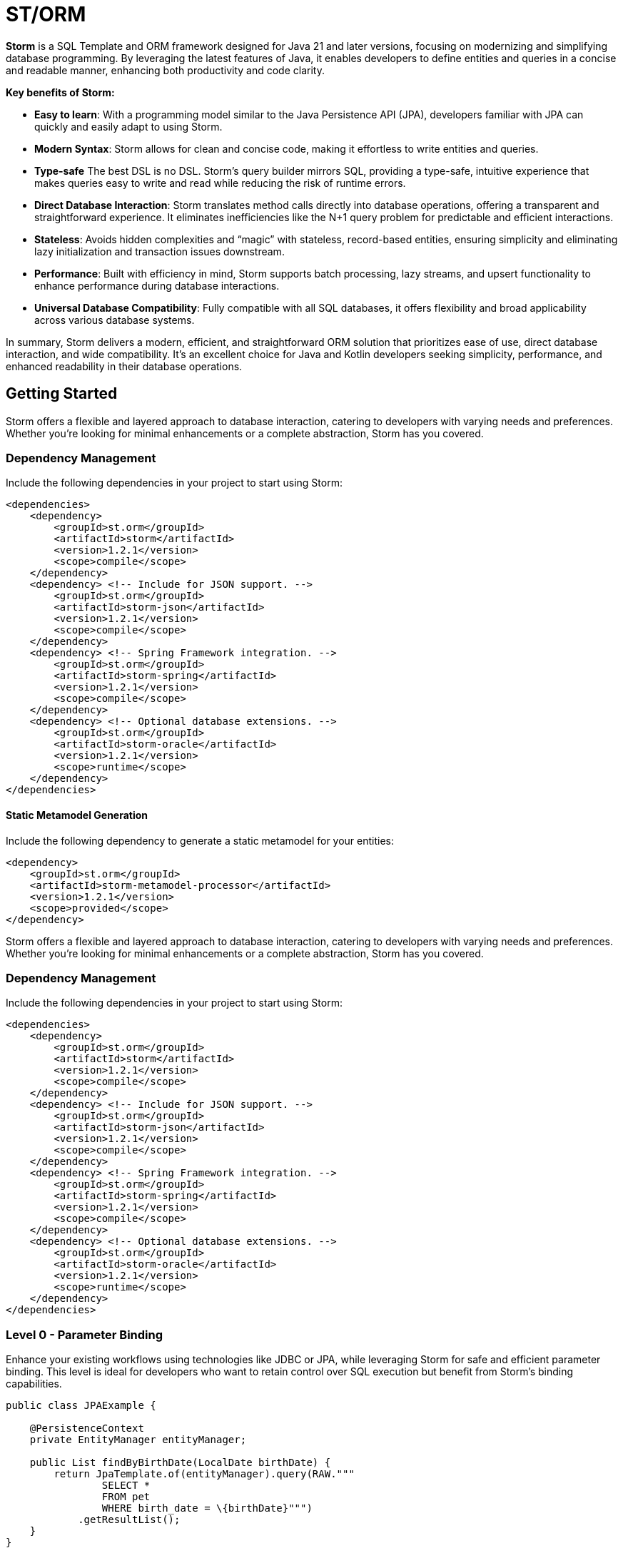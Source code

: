 = ST/ORM

*Storm* is a SQL Template and ORM framework designed for Java 21 and later versions, focusing on modernizing and simplifying database programming. By leveraging the latest features of Java, it enables developers to define entities and queries in a concise and readable manner, enhancing both productivity and code clarity.

*Key benefits of Storm:*

* *Easy to learn*: With a programming model similar to the Java Persistence API (JPA), developers familiar with JPA can quickly and easily adapt to using Storm.
* *Modern Syntax*: Storm allows for clean and concise code, making it effortless to write entities and queries.
* *Type-safe* The best DSL is no DSL. Storm’s query builder mirrors SQL, providing a type-safe, intuitive experience that makes queries easy to write and read while reducing the risk of runtime errors.
* *Direct Database Interaction*: Storm translates method calls directly into database operations, offering a transparent and straightforward experience. It eliminates inefficiencies like the N+1 query problem for predictable and efficient interactions.
* *Stateless*: Avoids hidden complexities and “magic” with stateless, record-based entities, ensuring simplicity and eliminating lazy initialization and transaction issues downstream.
* *Performance*: Built with efficiency in mind, Storm supports batch processing, lazy streams, and upsert functionality to enhance performance during database interactions.
* *Universal Database Compatibility*: Fully compatible with all SQL databases, it offers flexibility and broad applicability across various database systems.

In summary, Storm delivers a modern, efficient, and straightforward ORM solution that prioritizes ease of use, direct database interaction, and wide compatibility. It’s an excellent choice for Java and Kotlin developers seeking simplicity, performance, and enhanced readability in their database operations.

== Getting Started

Storm offers a flexible and layered approach to database interaction, catering to developers with varying needs and preferences. Whether you’re looking for minimal enhancements or a complete abstraction, Storm has you covered.

=== Dependency Management

Include the following dependencies in your project to start using Storm:

[source,xml,indent=0]
----
<dependencies>
    <dependency>
        <groupId>st.orm</groupId>
        <artifactId>storm</artifactId>
        <version>1.2.1</version>
        <scope>compile</scope>
    </dependency>
    <dependency> <!-- Include for JSON support. -->
        <groupId>st.orm</groupId>
        <artifactId>storm-json</artifactId>
        <version>1.2.1</version>
        <scope>compile</scope>
    </dependency>
    <dependency> <!-- Spring Framework integration. -->
        <groupId>st.orm</groupId>
        <artifactId>storm-spring</artifactId>
        <version>1.2.1</version>
        <scope>compile</scope>
    </dependency>
    <dependency> <!-- Optional database extensions. -->
        <groupId>st.orm</groupId>
        <artifactId>storm-oracle</artifactId>
        <version>1.2.1</version>
        <scope>runtime</scope>
    </dependency>
</dependencies>
----

==== Static Metamodel Generation

Include the following dependency to generate a static metamodel for your entities:

[source,xml,indent=0]
----
<dependency>
    <groupId>st.orm</groupId>
    <artifactId>storm-metamodel-processor</artifactId>
    <version>1.2.1</version>
    <scope>provided</scope>
</dependency>
----
Storm offers a flexible and layered approach to database interaction, catering to developers with varying needs and preferences. Whether you’re looking for minimal enhancements or a complete abstraction, Storm has you covered.

=== Dependency Management

Include the following dependencies in your project to start using Storm:

[source,xml,indent=0]
----
<dependencies>
    <dependency>
        <groupId>st.orm</groupId>
        <artifactId>storm</artifactId>
        <version>1.2.1</version>
        <scope>compile</scope>
    </dependency>
    <dependency> <!-- Include for JSON support. -->
        <groupId>st.orm</groupId>
        <artifactId>storm-json</artifactId>
        <version>1.2.1</version>
        <scope>compile</scope>
    </dependency>
    <dependency> <!-- Spring Framework integration. -->
        <groupId>st.orm</groupId>
        <artifactId>storm-spring</artifactId>
        <version>1.2.1</version>
        <scope>compile</scope>
    </dependency>
    <dependency> <!-- Optional database extensions. -->
        <groupId>st.orm</groupId>
        <artifactId>storm-oracle</artifactId>
        <version>1.2.1</version>
        <scope>runtime</scope>
    </dependency>
</dependencies>
----

=== Level 0 - Parameter Binding
Enhance your existing workflows using technologies like JDBC or JPA, while leveraging Storm for safe and efficient parameter binding. This level is ideal for developers who want to retain control over SQL execution but benefit from Storm’s binding capabilities.

[source,java,indent=0]
----
public class JPAExample {

    @PersistenceContext
    private EntityManager entityManager;

    public List findByBirthDate(LocalDate birthDate) {
        return JpaTemplate.of(entityManager).query(RAW."""
                SELECT *
                FROM pet
                WHERE birth_date = \{birthDate}""")
            .getResultList();
    }
}
----


[source,java,indent=0]
----
public class PreparedStatementExample {

    @Autowired
    private DataSource dataSource;

    public List<Pet> findByBirthDate(LocalDate birthDate) {
        try (PreparedStatement statement = PreparedStatementTemplate.of(dataSource).query(RAW."""
                    SELECT *
                    FROM pet
                    WHERE birth_date = \{birthDate}""");
                ResultSet resultSet = statement.executeQuery()) {
            List<Pet> pets = new ArrayList<>();
            while (resultSet.next()) {
                // ...
            }
            return pets;
        }
    }
}
----


=== Level 1 - Sql Template / Object-Relational Mapping
Take advantage of Storm’s ORM while writing queries using plain, text-based SQL. Storm enhances this approach with automatic joins, table and column resolution, reducing boilerplate and increasing productivity, while producing rich ORM records for seamless interaction with your data.

[source,java,indent=0]
----
public record Pet(
    @PK Integer id,
    String name,
    LocalDate birthDate,
    PetType petType,
    @FK Owner owner
) {}

public record Owner(
    @PK Integer id,
    String firstName,
    String lastName,
    Address address,
    String telephone
) {}

public record Address (
    String address,
    String city
) {}
----

Select all pets that belong to the owner. Uses the auto join feature based on @FK relationships.
[source,java,indent=0]
----
    public List<Pet> findByOwner(Owner owner) {
        return ORM(dataSource).query(RAW."""
                SELECT \{Pet.class}
                FROM \{Pet.class}
                WHERE \{owner}""")
            .getResultList(Pet.class);
    }
----

Count the number of pets that belong to the owner. Uses custom result mapping.
[source,java,indent=0]
----
    public int findPetCountByOwner(Owner owner) {
        return ORM(dataSource)
                .query(RAW."SELECT COUNT(*) FROM \{Pet.class} WHERE \{owner}")
                .getSingleResult(Integer.class);
    }
----


Group by owner and count the number of pets. Uses custom result mapping using a record.
[source,java,indent=0]
----
    public record CountByOwner(Owner owner, int count) {}

    public List<CountByOwner> getPetCount() {
        return ORM(dataSource)
                .query(RAW."SELECT \{Owner.class}, COUNT(*) FROM \{Pet.class} GROUP BY \{Owner.class}.id")
                .getResultList(CountByOwner.class);
    }
----

[source,java,indent=0]
----
    public Pet insert(String name, LocalDate birthDate, PetType petType) {
        var pet = Pet.builder()
                .name(name)
                .birthDate(birthDate)
                .petType(petType)
                .build();
        return ORM(dataSource).query(RAW."""
                INSERT INTO \{Pet.class}
                VALUES \{pet}""")
            .executeUpdate();
    }
----

Insert pets into the database with a batch statement. Uses bind variables.
[source,java,indent=0]
----
    public void insert(List<Pet> pets) {
        var orm = ORM(dataSource);
        var bindVars = orm.createBindVars();
        try (var query = orm.query(RAW."""
                INSERT INTO \{Pet.class}
                VALUES \{bindVars}""".prepare())) {
            pets.forEach(query::addBatch);
            query.executeUpdate();  // Performs the batch update.
        }
    }
----

Updates pets with a batch statement. Uses bind variables.
[source,java,indent=0]
----
    public void update(List<Pet> pets) {
        var orm = ORM(dataSource);
        var bindVars = orm.createBindVars();
        try (var query = orm.query(RAW."""
                UPDATE \{Pet.class}
                SET \{bindVars}
                WHERE \{bindVars}""".prepare())) {
            pets.forEach(query::addBatch);
            query.executeUpdate();  // Performs the batch update.
        }
    }
----

=== Level 2 - Repository
Maximize abstraction by using Storm’s repositories, which provide CRUD logic out of the box. By utilizing a static metamodel, Level 2 can be used in a 100% type-safe manner, ensuring a robust and error-free development experience. This is the recommended level for most use cases. For scenarios requiring a higher level of specialized SQL, Level 2 can be seamlessly combined with Level 1 to leverage text-based SQL when needed, offering the perfect balance between simplicity and advanced query customization.

[source,java,indent=0]
----
    public record Pet(
            @PK Integer id,
            @Nonnull String name,
            @Nonnull LocalDate birthDate,
            @Nonnull PetType petType,
            @Nullable @FK Owner owner
    ) implements Entity<Integer> {}
----

The following example demonstrates how `ORM(datasource).entity(Pet.class)` returns a repository with CRUD features out of the box for the `Pet` entity:

Selects all pets.
[source,java,indent=0]
----
    public List<Pet> findAll() {
        return ORM(dataSource).entity(Pet.class)
            .select()
            .getResultList();   // Use getResultStream() for a lazily loaded stream instead.
    }
----

Select all pets that belong to an owner with the specified first name. Uses the metamodel for column name resolution and utilizes parameter binding.
[source,java,indent=0]
----
    public List<Pet> findByFirstName(String firstName) {
        return ORM(dataSource).entity(Pet.class)
            .select()
            .where(RAW."\{Pet_.owner.firstName} = \{firstName}")
            .getResultList();
    }
----

Use metamodel to identify column.
[source,java,indent=0]
----
    public List<Pet> findByLastName(String lastName) {
        return ORM(dataSource).entity(Pet.class)
            .select()
            .where(Pet_.owner.lastName, EQUALS, lastName)   // Type-safe!
            .getResultList();
    }
----

Build the query using mixed styles.
[source,java,indent=0]
----
    public List<Pet> findByFirstNameAndLastName(String firstName, String lastName) {
        return ORM(dataSource).entity(Pet.class)
            .select()
            .where(it -> it.filter(Pet_.owner.firstName, EQUALS, firstName) // Type-safe!
              .and(it.expression(RAW."\{Pet_.owner.lastName} = \{lastName}"))) // Name resolution / binding.
            .getResultList();
    }
----

Select all pets that belong to the specified owners. Uses the auto join feature based on @FK relationships.
[source,java,indent=0]
----
    public List<Pet> findByOwners(List<Owner> owner) {
        return ORM(dataSource).entity(Pet.class)
            .select()
            .where(Pet_.owner, owners)   // Type-safe!
            .getResultList();
    }
----

Create a new pet with the specified name and pet type. Returns the newly created pet with the generated ID.
[source,java,indent=0]
----
    public Pet insert(String name, LocalDate birthDate, PetType petType) {
        return ORM(dataSource).entity(Pet.class)
            .insert(Pet.builder()
                .name(name)
                .birthDate(birthDate)
                .petType(petType)
                .build());
    }
----

Out of the box insert logic.
[source,java,indent=0]
----
    public void insert(List<Pet> pets) {
        return ORM(dataSource).entity(Pet.class)
            .insert(pets);
    }
----

Out of the box update logic.
[source,java,indent=0]
----
    public void update(List<Pet> pets) {
        return ORM(dataSource).entity(Pet.class)
            .update(pets);
    }
----

The following logic shows howto extend a repository with custom methods:
[source,java,indent=0]
----
public interface PetRepository extends EntityRepository<Pet> {

    default List<Pet> findByOwner(Owner owner) {
        // Use select() to query the Pet table.
        return select()
            .where(Pet_.owner, owner)
            .getResultList();
    }

    default Stream<Pet> findByCity(String city) {
        // Select a lazy loaded stream pets that belong to an owner in the specified city.
        return select()
            .where(Pet_.owner.city, EQUALS, city)
            .getResultStream();
    }

    // Select, Insert, Update, Delete and Upsert methods are inherited from EntityRepository.
}
----

== Additional Features

=== JSON

JSON is supported as a first-class citizen. The following example demonstrates how to use JSON in a repository:

[source,java,indent=0]
----
public record Vet(
    @PK Integer id,
    String firstName,
    String lastName
) implements Entity<Integer> {}

public record Specialty(
    @PK Integer id,
    String name
) implements Entity<Integer> {}

public interface VetRepository extends EntityRepository<Vet> {

    record SpecialtiesByVet(
        Vet vet,
        @Json List<Specialty> specialties
    ) {}

    default List<SpecialtiesByVet> getSpecialties() {
        // Uses VET as the root entity and aggregates the specialties into a JSON object.
        // The result is a list of SpecialtiesByVet records.
        return select(SpecialtiesByVet.class, RAW."\{Vet.class}, JSON_OBJECTAGG(\{Specialty_.id}, \{Specialty_.name})")
            .innerJoin(VetSpecialty.class).on(Vet.class)
            .innerJoin(Specialty.class).on(VetSpecialty.class)
            .groupBy(Vet_.id)
            .getResultList();
    }
}
----

The JSON address field is automatically converted to a map with the keys 'address' and 'city' given that the address field contains the following format: `{ "address": "243 Acalanes Dr", "city": "Sunnyvale" }`

[source,java,indent=0]
----
public record Owner(
    @PK Integer id,
    String firstName,
    String lastName,
    @Json Map<String, String> address,
    String telephone
) implements Entity<Integer> {}

public interface OwnerRepository extends EntityRepository<Owner> {

    // Nothing to do here. The JSON annotation takes care of the conversion.
    // Select, Insert, Update, Delete and Upsert methods are inherited from EntityRepository.

}
----


=== Spring Framework Integration

Spring Framework integration is straightforward. The following example demonstrates how to configure the `ORMTemplate` bean using a `DataSource`.

[source,java,indent=0]
----
@Configuration
public class ORMTemplateConfiguration {

    private final DataSource dataSource;

    public ORMTemplateConfiguration(DataSource dataSource) {
        this.dataSource = dataSource;
    }

    @Bean
    public ORMTemplate ormTemplate() {
        return PreparedStatementTemplate.of(dataSource).toORM();
    }
}
----

The repositories can be made available for dependency injection by extending the `RepositoryBeanFactoryPostProcessor` class.

[source,java,indent=0]
----
@Configuration
public class AcmeRepositoryBeanFactoryPostProcessor extends RepositoryBeanFactoryPostProcessor {

    @Override
    public String[] getRepositoryBasePackages() {
        // Your repository package(s) go here.
        return new String[] { "com.acme.repository" };
    }
}
----

== Future Work

The following examples show how ST/ORM will evolve once String Template 2.0 and Derived Record Creation (JEP 468) can be used.

[source,java,indent=0]
----
public interface PetRepository extends EntityRepository<Pet> {

    record CountByPet(Pet pet, int count) {}

    default List<CountByPet> getVisitCount() {
        // QueryBuilder example with method based String Templates resulting in a much cleaner syntax.
        return select(CountByPet.class, "\{Pet.class}, COUNT(*)")
                .innerJoin(Visit.class).on(Pet.class)
                .groupBy(Vet_.id)
                .getResultList();
    }

    default void removeOwners() {
        // Repository example utilizing derived record creation to update record fields.
        try (var pets = selectAll()) {
            update(pets.map(pet -> pet with { owner = null; });
        }
    }
}
----
